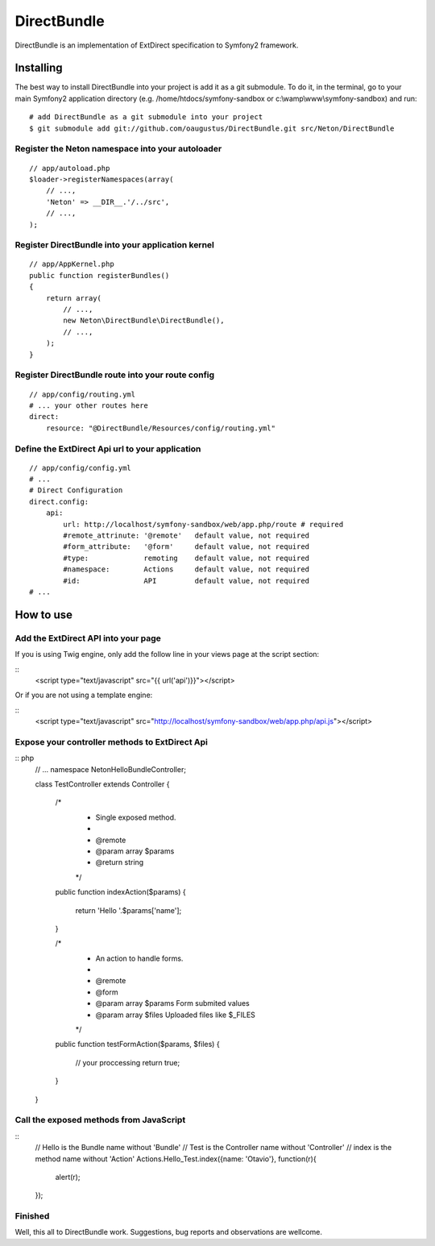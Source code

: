 DirectBundle
============

DirectBundle is an implementation of ExtDirect specification to Symfony2
framework.

Installing
----------

The best way to install DirectBundle into your project is add it as a git submodule.
To do it, in the terminal, go to your main  Symfony2 application directory
(e.g. /home/htdocs/symfony-sandbox or c:\\wamp\\www\\symfony-sandbox) and run:

::

    # add DirectBundle as a git submodule into your project
    $ git submodule add git://github.com/oaugustus/DirectBundle.git src/Neton/DirectBundle

Register the Neton namespace into your autoloader
~~~~~~~~~~~~~~~~~~~~~~~~~~~~~~~~~~~~~~~~~~~~~~~~~

::

    // app/autoload.php
    $loader->registerNamespaces(array(
        // ...,
        'Neton' => __DIR__.'/../src',
        // ...,
    );

Register DirectBundle into your application kernel
~~~~~~~~~~~~~~~~~~~~~~~~~~~~~~~~~~~~~~~~~~~~~~~~~~

::

    // app/AppKernel.php
    public function registerBundles()
    {
        return array(
            // ...,
            new Neton\DirectBundle\DirectBundle(),
            // ...,
        );
    }

Register DirectBundle route into your route config
~~~~~~~~~~~~~~~~~~~~~~~~~~~~~~~~~~~~~~~~~~~~~~~~~~

::

    // app/config/routing.yml
    # ... your other routes here
    direct:
        resource: "@DirectBundle/Resources/config/routing.yml"

Define the ExtDirect Api url to your application
~~~~~~~~~~~~~~~~~~~~~~~~~~~~~~~~~~~~~~~~~~~~~~~~

::

    // app/config/config.yml
    # ...
    # Direct Configuration
    direct.config:
        api:
            url: http://localhost/symfony-sandbox/web/app.php/route # required
            #remote_attrinute: '@remote'   default value, not required
            #form_attribute:   '@form'     default value, not required
            #type:             remoting    default value, not required
            #namespace:        Actions     default value, not required
            #id:               API         default value, not required
    # ...

How to use
----------

Add the ExtDirect API into your page
~~~~~~~~~~~~~~~~~~~~~~~~~~~~~~~~~~~~

If you is using Twig engine, only add the follow line in your views page at the
script section:

::
    <script type="text/javascript" src="{{ url('api')}}"></script>

Or if you are not using a template engine:

::
    <script type="text/javascript" src="http://localhost/symfony-sandbox/web/app.php/api.js"></script>

Expose your controller methods to ExtDirect Api
~~~~~~~~~~~~~~~~~~~~~~~~~~~~~~~~~~~~~~~~~~~~~~~

:: php
    // ...
    namespace Neton\HelloBundle\Controller;

    class TestController extends Controller
    {
        /*
         * Single exposed method.
         *
         * @remote
         * @param  array $params
         * @return string
         */
        public function indexAction($params)
        {
            return 'Hello '.$params['name'];
        }

        /*
         * An action to handle forms.
         *
         * @remote
         * @form
         * @param array $params Form submited values
         * @param array $files  Uploaded files like $_FILES
         */
        public function testFormAction($params, $files)
        {
            // your proccessing
            return true;
        }
    }

Call the exposed methods from JavaScript
~~~~~~~~~~~~~~~~~~~~~~~~~~~~~~~~~~~~~~~~

::
    // Hello is the Bundle name without 'Bundle'
    // Test is the Controller name without 'Controller'
    // index is the method name without 'Action'
    Actions.Hello_Test.index({name: 'Otavio'}, function(r){
       alert(r);
    });

Finished
~~~~~~~~

Well, this all to DirectBundle work. Suggestions, bug reports and observations
are wellcome.